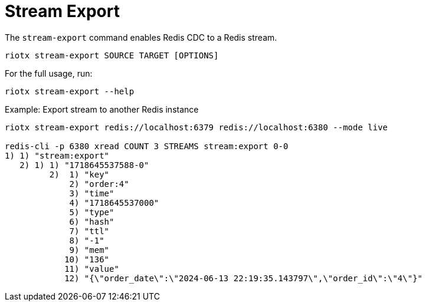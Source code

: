 [[_stream_export]]
= Stream Export

The `stream-export` command enables Redis CDC to a Redis stream.

[source,console]
----
riotx stream-export SOURCE TARGET [OPTIONS]
----

For the full usage, run:
[source,console]
----
riotx stream-export --help
----

.Example: Export stream to another Redis instance
[source,console]
----
riotx stream-export redis://localhost:6379 redis://localhost:6380 --mode live

redis-cli -p 6380 xread COUNT 3 STREAMS stream:export 0-0
1) 1) "stream:export"
   2) 1) 1) "1718645537588-0"
         2)  1) "key"
             2) "order:4"
             3) "time"
             4) "1718645537000"
             5) "type"
             6) "hash"
             7) "ttl"
             8) "-1"
             9) "mem"
            10) "136"
            11) "value"
            12) "{\"order_date\":\"2024-06-13 22:19:35.143797\",\"order_id\":\"4\"}"
----



